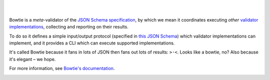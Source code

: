 .. image:: https://github.com/bowtie-json-schema/branding/blob/main/logos/reversed-deeppink.png?raw=true
  :alt: Bowtie
  :target: https://pypi.org/project/bowtie-json-schema/

|

.. image:: https://img.shields.io/badge/Gitpod-try_Bowtie-blue?logo=gitpod
  :alt: Open in Gitpod
  :target: https://gitpod.io/#https://github.com/bowtie-json-schema/bowtie

.. image:: https://zenodo.org/badge/531839193.svg
  :alt: DOI
  :target: https://zenodo.org/badge/latestdoi/531839193

.. image:: https://img.shields.io/pypi/v/bowtie-json-schema.svg?label=version
  :alt: PyPI version
  :target: https://pypi.org/project/bowtie-json-schema/

|


Bowtie is a *meta*-validator of the `JSON Schema specification <https://json-schema.org/>`_, by which we mean it coordinates executing *other* `validator implementations <https://json-schema.org/implementations.html>`_, collecting and reporting on their results.

To do so it defines a simple input/output protocol (specified in `this JSON Schema <https://github.com/bowtie-json-schema/bowtie/blob/main/bowtie/schemas/io.json>`_) which validator implementations can implement, and it provides a CLI which can execute supported implementations.

It's called Bowtie because it fans in lots of JSON then fans out lots of results: ``>·<``.
Looks like a bowtie, no?
Also because it's elegant – we hope.

For more information, see `Bowtie's documentation <https://docs.bowtie.report/>`_.


.. image:: https://img.shields.io/pypi/pyversions/bowtie-json-schema.svg
  :alt: Supported Python versions
  :target: https://pypi.org/project/bowtie-json-schema/

.. image:: https://github.com/bowtie-json-schema/bowtie/workflows/CI/badge.svg
  :alt: Build status
  :target: https://github.com/bowtie-json-schema/bowtie/actions?query=workflow%3ACI

.. image:: https://results.pre-commit.ci/badge/github/bowtie-json-schema/bowtie/main.svg
  :alt: pre-commit.ci status
  :target: https://results.pre-commit.ci/latest/github/bowtie-json-schema/bowtie/main
